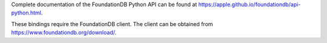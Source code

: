 Complete documentation of the FoundationDB Python API can be found at https://apple.github.io/foundationdb/api-python.html.

These bindings require the FoundationDB client. The client can be obtained from https://www.foundationdb.org/download/.
